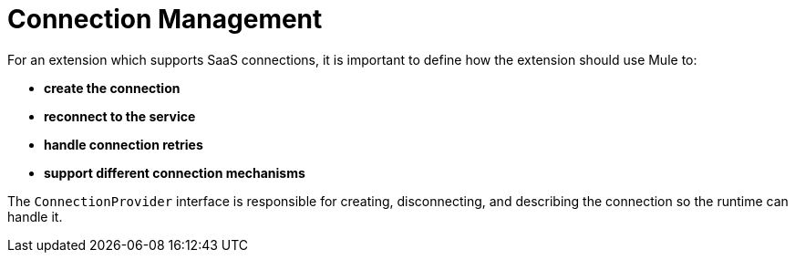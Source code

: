 = Connection Management

For an extension which supports SaaS connections, it is important to define how the extension should use Mule to:

* *create the connection*
* *reconnect to the service*
* *handle connection retries*
* *support different connection mechanisms*
// oauth, http basic, etc?

The `ConnectionProvider` interface is responsible for creating, disconnecting, and describing the connection so the runtime can handle it.
